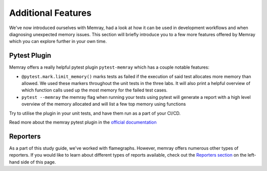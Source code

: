 Additional Features
====================

We've now introduced ourselves with Memray, had a look at how it can be used in development workflows and when diagnosing unexpected memory issues. This section will briefly introduce you to a few more features offered by Memray which you can explore further in your own time.


Pytest Plugin
----------------

Memray offers a really helpful pytest plugin ``pytest-memray`` which has a couple notable features:

- ``@pytest.mark.limit_memory()`` marks tests as failed if the execution of said test allocates more memory than allowed. We used these markers throughout the unit tests in the three labs. It will also print a helpful overview of which function calls used up the most memory for the failed test cases.
- ``pytest --memray`` the memray flag when running your tests using pytest will generate a report with a high level overview of the memory allocated and will list a few top memory using functions


Try to utilise the plugin in your unit tests, and have them run as a part of your CI/CD.

Read more about the memray pytest plugin in the `official documentation <https://pypi.org/project/memray>`_


Reporters
----------------

As a part of this study guide, we've worked with flamegraphs. However, memray offers numerous other types of reporters. If you would like to learn about different types of reports available, check out the `Reporters section <https://bloomberg.github.io/memray/live.html>`_ on the left-hand side of this page.
